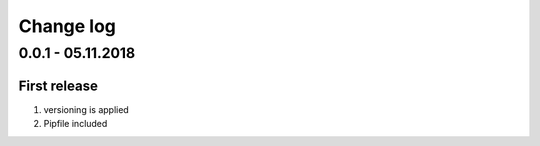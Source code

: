 Change log
================================================================================

0.0.1 - 05.11.2018
--------------------------------------------------------------------------------

First release
^^^^^^^^^^^^^^^^^^^^^^^^^^^^^^^^^^^^^^^^^^^^^^^^^^^^^^^^^^^^^^^^^^^^^^^^^^^^^^^^

#. versioning is applied
#. Pipfile included
